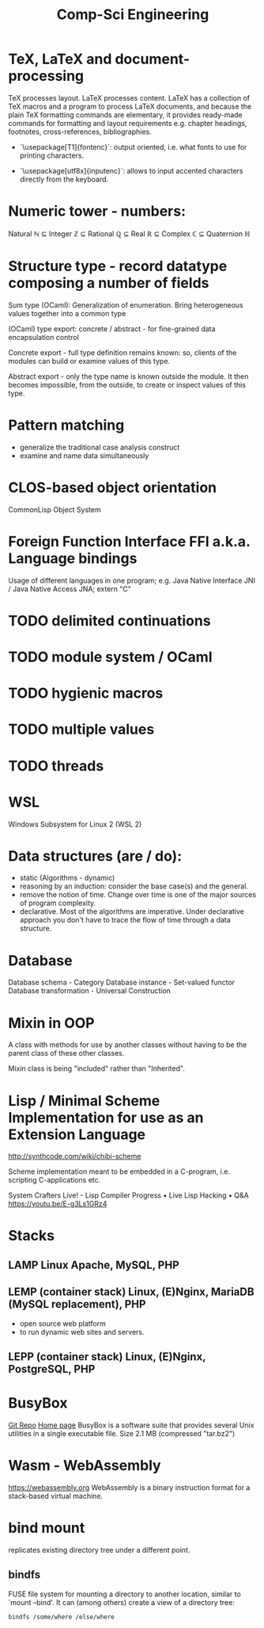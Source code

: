 :PROPERTIES:
:ID:       5459163b-2a62-45cb-8d90-199f4cc6a0a3
:END:
#+title: Comp-Sci Engineering

* TeX, LaTeX and document-processing
    TeX processes layout. LaTeX processes content. LaTeX has a collection of TeX
    macros and a program to process LaTeX documents, and because the plain TeX
    formatting commands are elementary, it provides ready-made commands for
    formatting and layout requirements e.g. chapter headings, footnotes,
    cross-references, bibliographies.

- `\usepackage[T1]{fontenc}`: output oriented, i.e. what fonts to use for
  printing characters.

- `\usepackage[utf8x]{inputenc}`: allows to input accented characters directly
  from the keyboard.

* Numeric tower - numbers:
  Natural ℕ ⊆ Integer ℤ ⊆ Rational ℚ ⊆ Real ℝ ⊆ Complex ℂ ⊆ Quaternion ℍ

* Structure type - record datatype composing a number of fields
  Sum type (OCaml): Generalization of enumeration. Bring heterogeneous values
  together into a common type

  (OCaml) type export: concrete / abstract - for fine-grained data encapsulation
  control

  Concrete export - full type definition remains known: so, clients of the modules
  can build or examine values of this type.

  Abstract export - only the type name is known outside the module. It then
  becomes impossible, from the outside, to create or inspect values of this type.

* Pattern matching
- generalize the traditional case analysis construct
- examine and name data simultaneously

* CLOS-based object orientation
  CommonLisp Object System

* Foreign Function Interface FFI a.k.a. Language bindings
  Usage of different languages in one program;
  e.g. Java Native Interface JNI / Java Native Access JNA; extern "C"

* TODO delimited continuations
* TODO module system / OCaml
* TODO hygienic macros
* TODO multiple values
* TODO threads

* WSL
  Windows Subsystem for Linux 2 (WSL 2)

* Data structures (are / do):
- static (Algorithms - dynamic)
- reasoning by an induction: consider the base case(s) and the general.
- remove the notion of time. Change over time is one of the major sources of
  program complexity.
- declarative. Most of the algorithms are imperative. Under declarative approach
  you don't have to trace the flow of time through a data structure.

* Database
  Database schema         - Category
  Database instance       - Set-valued functor
  Database transformation - Universal Construction

* Mixin in OOP
  A class with methods for use by another classes without having to be the
  parent class of these other classes.

  Mixin class is being "included" rather than "Inherited".

* Lisp / Minimal Scheme Implementation for use as an Extension Language
  http://synthcode.com/wiki/chibi-scheme

  Scheme implementation meant to be embedded in a C-program, i.e. scripting
  C-applications etc.

  System Crafters Live! - Lisp Compiler Progress • Live Lisp Hacking • Q&A
  https://youtu.be/E-g3Ls1GRz4

* Stacks
** LAMP Linux Apache, MySQL, PHP
** LEMP (container stack) Linux, (E)Nginx, MariaDB (MySQL replacement), PHP
  - open source web platform
  - to run dynamic web sites and servers.
** LEPP (container stack) Linux, (E)Nginx, PostgreSQL, PHP

* BusyBox
  [[https://git.busybox.net/busybox][Git Repo]] [[https://www.busybox.net/][Home page]]
  BusyBox is a software suite that provides several Unix utilities in a single
  executable file. Size 2.1 MB (compressed "tar.bz2")

* Wasm - WebAssembly
  https://webassembly.org
  WebAssembly is a binary instruction format for a stack-based virtual machine.

* bind mount
  replicates existing directory tree under a different point.
** bindfs
  FUSE file system for mounting a directory to another location, similar to
  `mount --bind'. It can (among others) create a view of a directory tree:
  #+BEGIN_SRC bash :results output
    bindfs /some/where /else/where
  #+END_SRC
